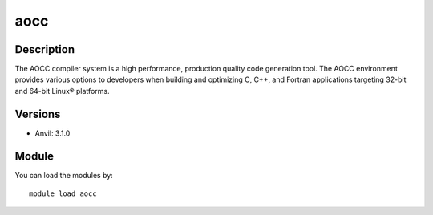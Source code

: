 .. _backbone-label:

aocc
==============================

Description
~~~~~~~~
The AOCC compiler system is a high performance, production quality code generation tool. The AOCC environment provides various options to developers when building and optimizing C, C++, and Fortran applications targeting 32-bit and 64-bit Linux® platforms.

Versions
~~~~~~~~
- Anvil: 3.1.0

Module
~~~~~~~~
You can load the modules by::

    module load aocc

